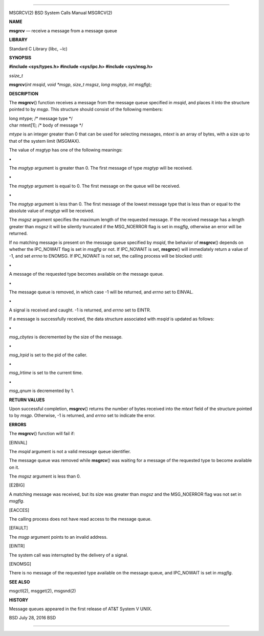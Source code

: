 --------------

MSGRCV(2) BSD System Calls Manual MSGRCV(2)

**NAME**

**msgrcv** — receive a message from a message queue

**LIBRARY**

Standard C Library (libc, −lc)

**SYNOPSIS**

**#include <sys/types.h>
#include <sys/ipc.h>
#include <sys/msg.h>**

*ssize_t*

**msgrcv**\ (*int msqid*, *void *msgp*, *size_t msgsz*, *long msgtyp*,
*int msgflg*);

**DESCRIPTION**

The **msgrcv**\ () function receives a message from the message queue
specified in *msqid*, and places it into the structure pointed to by
*msgp*. This structure should consist of the following members:

| long mtype; /\* message type \*/
| char mtext[1]; /\* body of message \*/

*mtype* is an integer greater than 0 that can be used for selecting
messages, *mtext* is an array of bytes, with a size up to that of the
system limit (MSGMAX).

The value of *msgtyp* has one of the following meanings:

**•**

The *msgtyp* argument is greater than 0. The first message of type
*msgtyp* will be received.

**•**

The *msgtyp* argument is equal to 0. The first message on the queue will
be received.

**•**

The *msgtyp* argument is less than 0. The first message of the lowest
message type that is less than or equal to the absolute value of
*msgtyp* will be received.

The *msgsz* argument specifies the maximum length of the requested
message. If the received message has a length greater than *msgsz* it
will be silently truncated if the MSG_NOERROR flag is set in *msgflg*,
otherwise an error will be returned.

If no matching message is present on the message queue specified by
*msqid*, the behavior of **msgrcv**\ () depends on whether the
IPC_NOWAIT flag is set in *msgflg* or not. If IPC_NOWAIT is set,
**msgrcv**\ () will immediately return a value of -1, and set *errno* to
ENOMSG. If IPC_NOWAIT is not set, the calling process will be blocked
until:

**•**

A message of the requested type becomes available on the message queue.

**•**

The message queue is removed, in which case -1 will be returned, and
*errno* set to EINVAL.

**•**

A signal is received and caught. -1 is returned, and *errno* set to
EINTR.

If a message is successfully received, the data structure associated
with *msqid* is updated as follows:

**•**

*msg_cbytes* is decremented by the size of the message.

**•**

*msg_lrpid* is set to the pid of the caller.

**•**

*msg_lrtime* is set to the current time.

**•**

*msg_qnum* is decremented by 1.

**RETURN VALUES**

Upon successful completion, **msgrcv**\ () returns the number of bytes
received into the *mtext* field of the structure pointed to by *msgp*.
Otherwise, -1 is returned, and *errno* set to indicate the error.

**ERRORS**

The **msgrcv**\ () function will fail if:

[EINVAL]

The *msqid* argument is not a valid message queue identifier.

The message queue was removed while **msgrcv**\ () was waiting for a
message of the requested type to become available on it.

The *msgsz* argument is less than 0.

[E2BIG]

A matching message was received, but its size was greater than *msgsz*
and the MSG_NOERROR flag was not set in *msgflg*.

[EACCES]

The calling process does not have read access to the message queue.

[EFAULT]

The *msgp* argument points to an invalid address.

[EINTR]

The system call was interrupted by the delivery of a signal.

[ENOMSG]

There is no message of the requested type available on the message
queue, and IPC_NOWAIT is set in *msgflg*.

**SEE ALSO**

msgctl(2), msgget(2), msgsnd(2)

**HISTORY**

Message queues appeared in the first release of AT&T System V UNIX.

BSD July 28, 2016 BSD

--------------

.. Copyright (c) 1990, 1991, 1993
..	The Regents of the University of California.  All rights reserved.
..
.. This code is derived from software contributed to Berkeley by
.. Chris Torek and the American National Standards Committee X3,
.. on Information Processing Systems.
..
.. Redistribution and use in source and binary forms, with or without
.. modification, are permitted provided that the following conditions
.. are met:
.. 1. Redistributions of source code must retain the above copyright
..    notice, this list of conditions and the following disclaimer.
.. 2. Redistributions in binary form must reproduce the above copyright
..    notice, this list of conditions and the following disclaimer in the
..    documentation and/or other materials provided with the distribution.
.. 3. Neither the name of the University nor the names of its contributors
..    may be used to endorse or promote products derived from this software
..    without specific prior written permission.
..
.. THIS SOFTWARE IS PROVIDED BY THE REGENTS AND CONTRIBUTORS ``AS IS'' AND
.. ANY EXPRESS OR IMPLIED WARRANTIES, INCLUDING, BUT NOT LIMITED TO, THE
.. IMPLIED WARRANTIES OF MERCHANTABILITY AND FITNESS FOR A PARTICULAR PURPOSE
.. ARE DISCLAIMED.  IN NO EVENT SHALL THE REGENTS OR CONTRIBUTORS BE LIABLE
.. FOR ANY DIRECT, INDIRECT, INCIDENTAL, SPECIAL, EXEMPLARY, OR CONSEQUENTIAL
.. DAMAGES (INCLUDING, BUT NOT LIMITED TO, PROCUREMENT OF SUBSTITUTE GOODS
.. OR SERVICES; LOSS OF USE, DATA, OR PROFITS; OR BUSINESS INTERRUPTION)
.. HOWEVER CAUSED AND ON ANY THEORY OF LIABILITY, WHETHER IN CONTRACT, STRICT
.. LIABILITY, OR TORT (INCLUDING NEGLIGENCE OR OTHERWISE) ARISING IN ANY WAY
.. OUT OF THE USE OF THIS SOFTWARE, EVEN IF ADVISED OF THE POSSIBILITY OF
.. SUCH DAMAGE.

